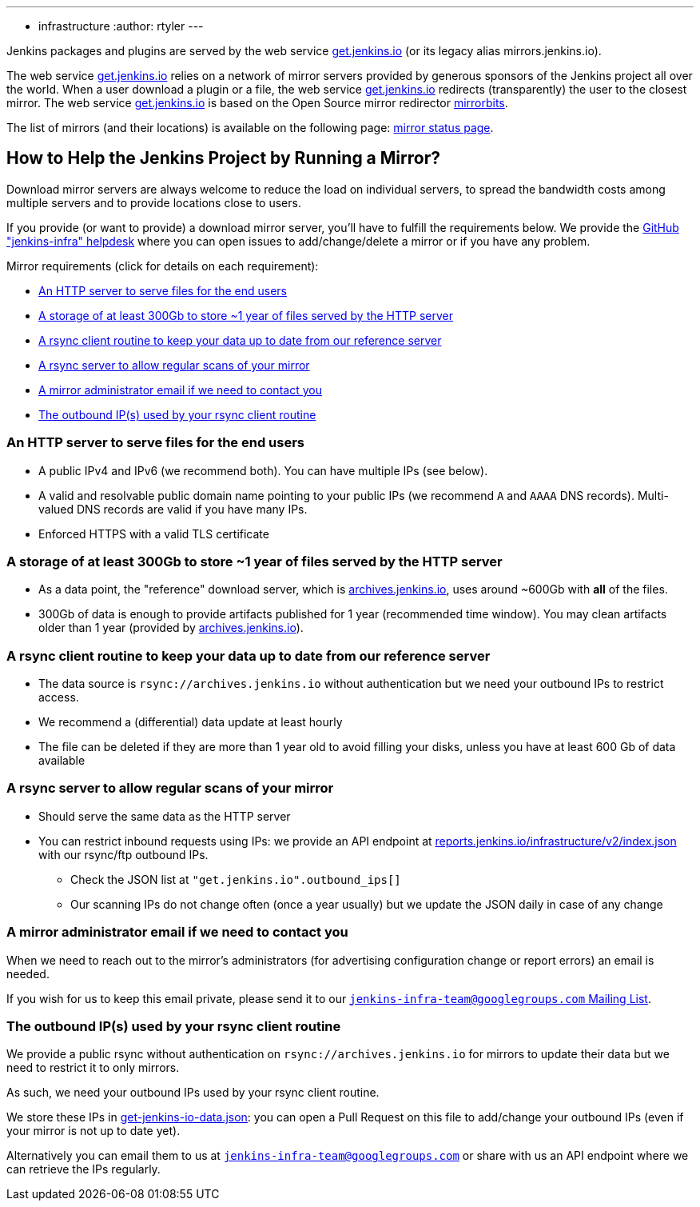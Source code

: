 ---
:layout: simplepage
:title: Mirrors
:nodeid: 13
:created: 1275352076
:tags:
- infrastructure
:author: rtyler
---

Jenkins packages and plugins are served by the web service link:https://get.jenkins.io[get.jenkins.io] (or its legacy alias mirrors.jenkins.io).

The web service link:https://get.jenkins.io[get.jenkins.io] relies on a network of mirror servers provided by generous sponsors of the Jenkins project all over the world.
When a user download a plugin or a file, the web service link:https://get.jenkins.io[get.jenkins.io] redirects (transparently) the user to the closest mirror.
The web service link:https://get.jenkins.io[get.jenkins.io] is based on the Open Source mirror redirector link:https://github.com/etix/mirrorbits[mirrorbits].

The list of mirrors (and their locations) is available on the following page: link:https://get.jenkins.io/index.html?mirrorstats[mirror status page].

## How to Help the Jenkins Project by Running a Mirror?

Download mirror servers are always welcome to reduce the load on individual servers, to spread the bandwidth costs among multiple servers and to provide locations close to users.

If you provide (or want to provide) a download mirror server, you'll have to fulfill the requirements below.
We provide the link:https://github.com/jenkins-infra/helpdesk[GitHub "jenkins-infra" helpdesk] where you can open issues to add/change/delete a mirror or if you have any problem.

Mirror requirements (click for details on each requirement):

* <<An HTTP server to serve files for the end users>>

* <<A storage of at least 300Gb to store ~1 year of files served by the HTTP server>>

* <<A rsync client routine to keep your data up to date from our reference server>>

* <<A rsync server to allow regular scans of your mirror>>

* <<A mirror administrator email if we need to contact you>>

* <<The outbound IP(s) used by your rsync client routine>>

### An HTTP server to serve files for the end users

* A public IPv4 and IPv6 (we recommend both). You can have multiple IPs (see below).
* A valid and resolvable public domain name pointing to your public IPs (we recommend `A` and `AAAA` DNS records). Multi-valued DNS records are valid if you have many IPs.
* Enforced HTTPS with a valid TLS certificate

### A storage of at least 300Gb to store ~1 year of files served by the HTTP server

* As a data point, the "reference" download server, which is link:https://archives.jenkins.io[archives.jenkins.io], uses around ~600Gb with **all** of the files.
* 300Gb of data is enough to provide artifacts published for 1 year (recommended time window). You may clean artifacts older than 1 year (provided by link:https://archives.jenkins.io[archives.jenkins.io]).

### A rsync client routine to keep your data up to date from our reference server

* The data source is `rsync://archives.jenkins.io` without authentication but we need your outbound IPs to restrict access.
* We recommend a (differential) data update at least hourly
* The file can be deleted if they are more than 1 year old to avoid filling your disks, unless you have at least 600 Gb of data available

### A rsync server to allow regular scans of your mirror

* Should serve the same data as the HTTP server
* You can restrict inbound requests using IPs: we provide an API endpoint at link:https://reports.jenkins.io/infrastructure/v2/index.json[reports.jenkins.io/infrastructure/v2/index.json] with our rsync/ftp outbound IPs.
** Check the JSON list at `"get.jenkins.io".outbound_ips[]`
** Our scanning IPs do not change often (once a year usually) but we update the JSON daily in case of any change

### A mirror administrator email if we need to contact you

When we need to reach out to the mirror's administrators (for advertising configuration change or report errors) an email is needed.

If you wish for us to keep this email private, please send it to our mailto:jenkins-infra-team@googlegroups.com[`jenkins-infra-team@googlegroups.com` Mailing List].

### The outbound IP(s) used by your rsync client routine

We provide a public rsync without authentication on `rsync://archives.jenkins.io` for mirrors to update their data but we need to restrict it to only mirrors.

As such, we need your outbound IPs used by your rsync client routine.

We store these IPs in link:https://github.com/jenkins-infra/infra-reports/blob/main/jenkins-infra-data/get-jenkins-io-data.json[get-jenkins-io-data.json]: you can open a Pull Request on this file to add/change your outbound IPs (even if your mirror is not up to date yet).

Alternatively you can email them to us at mailto:jenkins-infra-team@googlegroups.com[`jenkins-infra-team@googlegroups.com`] or share with us an API endpoint where we can retrieve the IPs regularly.
